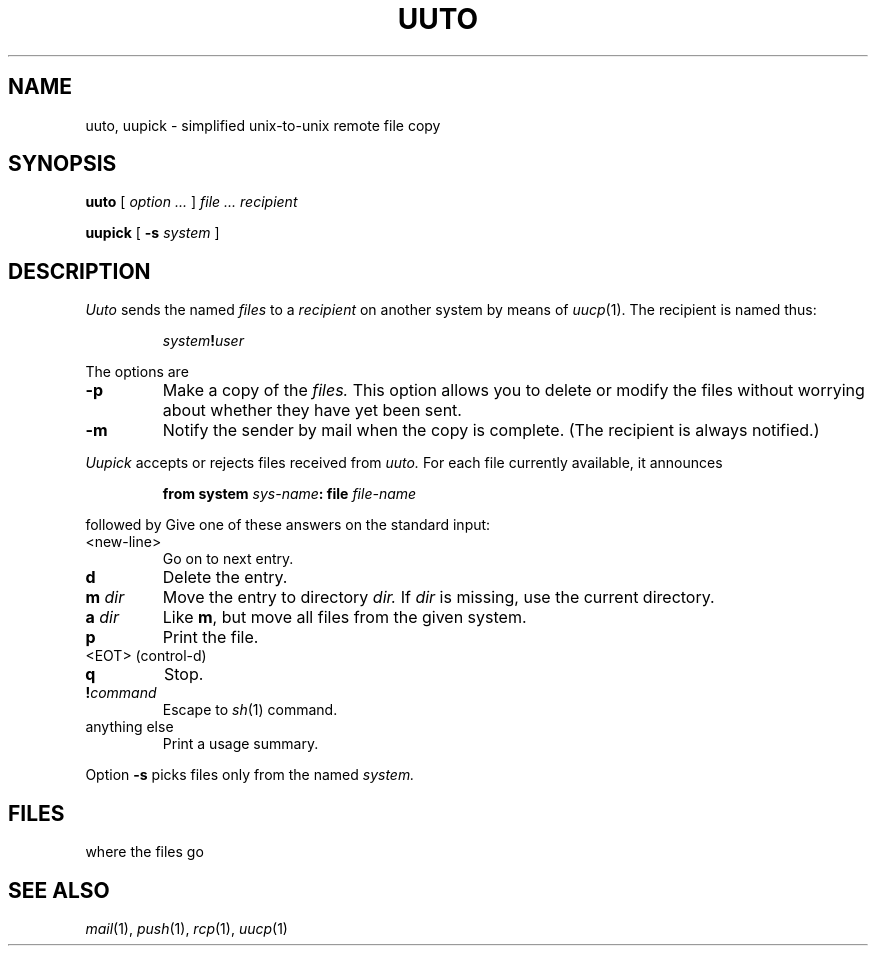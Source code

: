 .TH UUTO 1
.CT 1 comm-mach
.SH NAME
uuto, uupick \- simplified unix-to-unix remote file copy
.SH SYNOPSIS
.B uuto
[
.I option ...
]
.I file ... recipient
.PP
.B uupick
[
.B -s
.I system
]
.SH DESCRIPTION
.I Uuto
sends the named
.I files
to a
.IR recipient 
on another system by means of
.IR uucp (1).
The recipient is named thus:
.IP
.IB system ! user
.PP
The options are
.TP
.B -p
Make a copy of the
.I files.
This option allows you to delete or modify the files without
worrying about whether they have yet been sent.
.PD 0
.TP
.B -m
Notify the sender by mail when the copy is complete.
(The recipient is always notified.)
.PD
.PP
.I Uupick
accepts or rejects files received from
.I uuto.
For each file currently available,
it announces
.IP
.BI "from system" " sys-name" ": file" " file-name"
.LP
followed by
.LR ? .
Give one of these answers on the standard input:
.TP
<new-line>
Go on to next entry.
.TP
.B d
Delete the entry.
.TP
.BI m " dir
Move the entry to directory
.I dir.
If 
.I dir
is missing, use the current directory.
.TP
.BI a " dir
Like
.BR m ,
but move all files from the given system.
.TP
.B  p
Print the file.
.TP
<EOT> (control-d)
.br
.ns
.TP
.B q
Stop.
.TP
.BI ! command
Escape to
.IR sh (1)
command.
.TP
anything else
Print a usage summary.
.PP
Option
.B -s
picks files only from the named
.I system.
.SH FILES
.F /usr/spool/uucppublic/receive/\fIrecipient\fP/\fIsendingsystem\fP/*
where the files go
.SH SEE ALSO
.IR mail (1),
.IR push (1),
.IR rcp (1),
.IR uucp (1)
